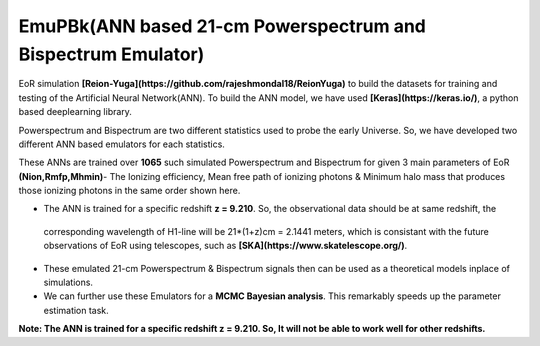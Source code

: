 ==============================================================
EmuPBk(ANN based 21-cm Powerspectrum and Bispectrum Emulator)
==============================================================

.. image:: https://badge.fury.io/py/cosmoHammer.png
    :target: http://badge.fury.io/py/cosmoHammer

    
 The Epoch of Reionization(EoR) 21-cm Powerspectrum and Bispectrum emulators based on **Supervised machine learning**(Artificial Neural Network). We have used the semi-numarical 
EoR simulation **[Reion-Yuga](https://github.com/rajeshmondal18/ReionYuga)** to build the datasets for training and testing of the Artificial Neural Network(ANN). To build the ANN model, we have used 
**[Keras](https://keras.io/)**, a python based deeplearning library.

Powerspectrum and Bispectrum are two different statistics used to probe the early Universe. So, we have developed two different
ANN based emulators for each statistics.

These ANNs are trained over **1065** such simulated Powerspectrum and Bispectrum for given 3 main parameters of EoR
**(Nion,Rmfp,Mhmin)**- The Ionizing efficiency, Mean free path of ionizing photons & Minimum halo mass 
that produces those ionizing photons in the same order shown here.

* The ANN is trained for a specific redshift **z = 9.210**. So, the observational data should be at same redshift, the
 corresponding wavelength of H1-line will be 21*(1+z)cm = 2.1441 meters, which is consistant with the future 
 observations of EoR using telescopes, such as **[SKA](https://www.skatelescope.org/)**. 
 
* These emulated 21-cm Powerspectrum & Bispectrum signals then can be used as a theoretical models inplace of simulations.

* We can further use these Emulators for a **MCMC Bayesian analysis**. This remarkably speeds up the parameter estimation task.


**Note: The ANN is trained for a specific redshift z = 9.210. So, It will not be able to work well for other redshifts.**


 

 

 
